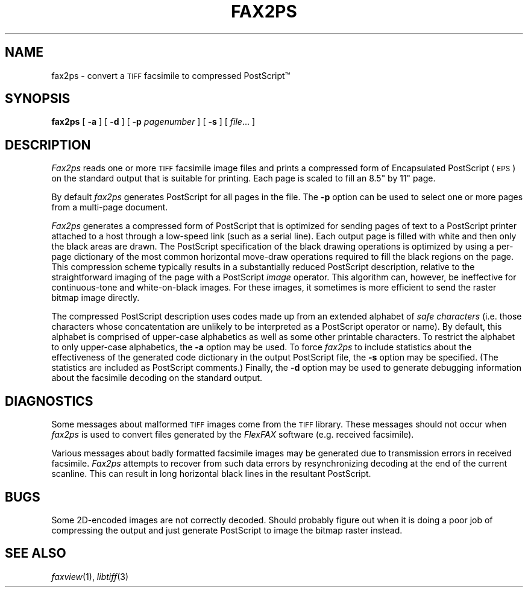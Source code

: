 .\"	$Header: /usr/people/sam/flexkit/fax/man/man1/RCS/fax2ps.1,v 1.1 91/05/08 17:38:15 sam Exp $
.\"
.\" Copyright (c) 1991 by Sam Leffler.
.\" All rights reserved.
.\"
.\" This file is provided for unrestricted use provided that this
.\" legend is included on all tape media and as a part of the
.\" software program in whole or part.  Users may copy, modify or
.\" distribute this file at will.
.\"
.TH FAX2PS 1 "April 29, 1991"
.SH NAME
fax2ps \- convert a
.SM TIFF
facsimile to compressed PostScript\(tm
.SH SYNOPSIS
.B fax2ps
[
.B \-a
] [
.B \-d
] [
.B \-p
.IR pagenumber
] [
.B \-s
] [
.IR file ...
]
.SH DESCRIPTION
.I Fax2ps
reads one or more
.SM TIFF
facsimile image files and prints a compressed form of
Encapsulated PostScript (\c
.SM EPS\c
) on the standard output that is suitable for printing.
Each page is scaled to fill an 8.5" by 11" page.
.PP
By default
.I fax2ps
generates PostScript for all pages in the file.
The
.B \-p
option can be used to select one or more pages from
a multi-page document.
.PP
.I Fax2ps
generates a compressed form of PostScript that is
optimized for sending pages of text to a PostScript
printer attached to a host through a low-speed link (such
as a serial line).
Each output page is filled with white and then only
the black areas are drawn.
The PostScript specification of the black drawing operations
is optimized by using a per-page dictionary of the most
common horizontal move-draw operations required to fill
the black regions on the page.
This compression scheme typically results in a substantially
reduced PostScript description, relative to the straightforward
imaging of the page with a PostScript
.I image
operator.
This algorithm can, however, be ineffective
for continuous-tone and white-on-black images.
For these images, it sometimes is more efficient to send
the raster bitmap image directly.
.PP
The compressed PostScript description uses codes made
up from an extended alphabet of 
.I "safe characters"
(i.e. those characters whose concatentation are unlikely
to be interpreted as a PostScript operator or name).
By default, this alphabet is comprised of
upper-case alphabetics as well as some other
printable characters.
To restrict the alphabet to only upper-case alphabetics, the
.B \-a
option may be used.
To force 
.I fax2ps
to include statistics about the effectiveness of the generated
code dictionary in the output PostScript file, the
.B \-s
option may be specified.
(The statistics are included as PostScript comments.)
Finally, the
.B \-d
option may be used to generate debugging information about
the facsimile decoding on the standard output.
.SH DIAGNOSTICS
Some messages about malformed 
.SM TIFF
images come from the
.SM TIFF
library.
These messages should not occur when
.I fax2ps
is used to convert files generated by the
.I FlexFAX
software
(e.g. received facsimile).
.PP
Various messages about badly formatted facsimile images
may be generated due to transmission errors in received
facsimile.
.I Fax2ps
attempts to recover from such data errors by resynchronizing
decoding at the end of the current scanline.
This can result in long horizontal black lines in the resultant
PostScript.
.SH BUGS
Some 2D-encoded images are not correctly decoded.
Should probably figure out when it is doing a poor
job of compressing the output and just generate 
PostScript to image the bitmap raster instead.
.SH "SEE ALSO"
.IR faxview (1),
.IR libtiff (3)
